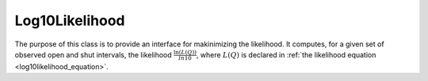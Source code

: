 .. _cpp_log10_section:

Log10Likelihood
---------------

The purpose of this class is to provide an interface for makinimizing the likelihood. It computes,
for a given set of observed open and shut intervals, the likelihood :math:`\frac{\ln(L(Q))}{ln 10}`,
where :math:`L(Q)` is declared in :ref:`the likelihood equation <log10likelihood_equation>`. 

.. doxygenclass:: DCProgs::Log10Likelihood
  :members:
